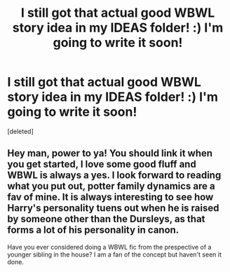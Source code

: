 #+TITLE: I still got that actual good WBWL story idea in my IDEAS folder! :) I'm going to write it soon!

* I still got that actual good WBWL story idea in my IDEAS folder! :) I'm going to write it soon!
:PROPERTIES:
:Score: 4
:DateUnix: 1615533432.0
:DateShort: 2021-Mar-12
:FlairText: Misc
:END:
[deleted]


** Hey man, power to ya! You should link it when you get started, I love some good fluff and WBWL is always a yes. I look forward to reading what you put out, potter family dynamics are a fav of mine. It is always interesting to see how Harry's personality tuens out when he is raised by someone other than the Dursleys, as that forms a lot of his personality in canon.

Have you ever considered doing a WBWL fic from the prespective of a younger sibling in the house? I am a fan of the concept but haven't seen it done.
:PROPERTIES:
:Author: Tsubark
:Score: 1
:DateUnix: 1615534895.0
:DateShort: 2021-Mar-12
:END:
